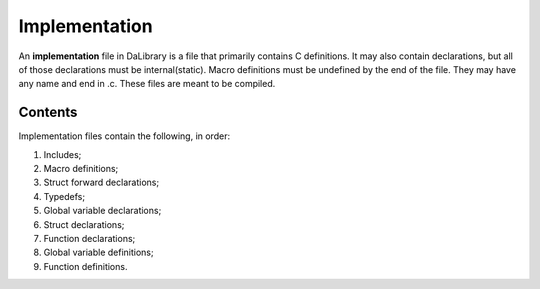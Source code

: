 .. _implementationDef:

Implementation
==============

An **implementation** file in DaLibrary is a file that primarily contains C
definitions. It may also contain declarations, but all of those declarations
must be internal(static). Macro definitions must be undefined by the end of the
file. They may have any name and end in .c. These files are meant to be compiled. 

Contents
--------

Implementation files contain the following, in order:

#. Includes;
#. Macro definitions;
#. Struct forward declarations;
#. Typedefs;
#. Global variable declarations;
#. Struct declarations;
#. Function declarations;
#. Global variable definitions;
#. Function definitions.
